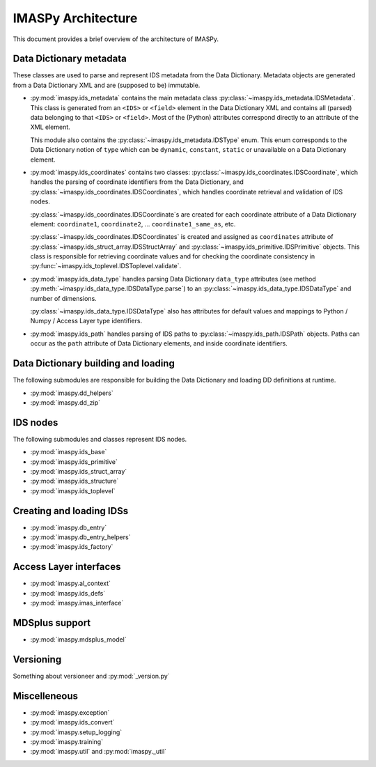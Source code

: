 IMASPy Architecture
===================

This document provides a brief overview of the architecture of IMASPy.

Data Dictionary metadata
------------------------

These classes are used to parse and represent IDS metadata from the Data Dictionary.
Metadata objects are generated from a Data Dictionary XML and are (supposed to be)
immutable.

-   :py:mod:`imaspy.ids_metadata` contains the main metadata class
    :py:class:`~imaspy.ids_metadata.IDSMetadata`. This class is generated from an
    ``<IDS>`` or ``<field>`` element in the Data Dictionary XML and contains all
    (parsed) data belonging to that ``<IDS>`` or ``<field>``. Most of the (Python)
    attributes correspond directly to an attribute of the XML element.

    This module also contains the :py:class:`~imaspy.ids_metadata.IDSType` enum. This
    enum corresponds to the Data Dictionary notion of ``type`` which can be ``dynamic``,
    ``constant``, ``static`` or unavailable on a Data Dictionary element.

-   :py:mod:`imaspy.ids_coordinates` contains two classes: 
    :py:class:`~imaspy.ids_coordinates.IDSCoordinate`, which handles the parsing of
    coordinate identifiers from the Data Dictionary, and
    :py:class:`~imaspy.ids_coordinates.IDSCoordinates`, which handles coordinate
    retrieval and validation of IDS nodes.

    :py:class:`~imaspy.ids_coordinates.IDSCoordinate`\ s are created for each coordinate
    attribute of a Data Dictionary element: ``coordinate1``, ``coordinate2``, ...
    ``coordinate1_same_as``, etc.

    :py:class:`~imaspy.ids_coordinates.IDSCoordinates` is created and assigned as
    ``coordinates`` attribute of :py:class:`~imaspy.ids_struct_array.IDSStructArray` and
    :py:class:`~imaspy.ids_primitive.IDSPrimitive` objects. This class is responsible
    for retrieving coordinate values and for checking the coordinate consistency in
    :py:func:`~imaspy.ids_toplevel.IDSToplevel.validate`.

-   :py:mod:`imaspy.ids_data_type` handles parsing Data Dictionary ``data_type``
    attributes (see method :py:meth:`~imaspy.ids_data_type.IDSDataType.parse`) to an
    :py:class:`~imaspy.ids_data_type.IDSDataType` and number of dimensions.

    :py:class:`~imaspy.ids_data_type.IDSDataType` also has attributes for default values
    and mappings to Python / Numpy / Access Layer type identifiers.

-   :py:mod:`imaspy.ids_path` handles parsing of IDS paths to
    :py:class:`~imaspy.ids_path.IDSPath` objects. Paths can occur as the ``path``
    attribute of Data Dictionary elements, and inside coordinate identifiers.


Data Dictionary building and loading
------------------------------------

The following submodules are responsible for building the Data Dictionary and loading DD
definitions at runtime.

-   :py:mod:`imaspy.dd_helpers`
-   :py:mod:`imaspy.dd_zip`


IDS nodes
---------

The following submodules and classes represent IDS nodes.

-   :py:mod:`imaspy.ids_base`
-   :py:mod:`imaspy.ids_primitive`
-   :py:mod:`imaspy.ids_struct_array`
-   :py:mod:`imaspy.ids_structure`
-   :py:mod:`imaspy.ids_toplevel`


Creating and loading IDSs
-------------------------

-   :py:mod:`imaspy.db_entry`
-   :py:mod:`imaspy.db_entry_helpers`
-   :py:mod:`imaspy.ids_factory`


Access Layer interfaces
-----------------------

-   :py:mod:`imaspy.al_context`
-   :py:mod:`imaspy.ids_defs`
-   :py:mod:`imaspy.imas_interface`


MDSplus support
---------------

-   :py:mod:`imaspy.mdsplus_model`


Versioning
----------

Something about versioneer and :py:mod:`_version.py`


Miscelleneous
-------------

-   :py:mod:`imaspy.exception`
-   :py:mod:`imaspy.ids_convert`
-   :py:mod:`imaspy.setup_logging`
-   :py:mod:`imaspy.training`
-   :py:mod:`imaspy.util` and :py:mod:`imaspy._util`

